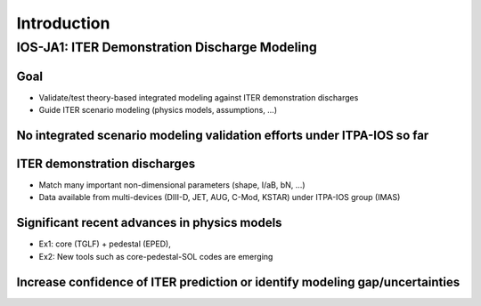 ============
Introduction
============

----------------------------------------------
IOS-JA1: ITER Demonstration Discharge Modeling 
----------------------------------------------

Goal
----

* Validate/test theory-based integrated modeling against ITER demonstration discharges 
* Guide ITER scenario modeling (physics models, assumptions, …)

No integrated scenario modeling validation efforts under ITPA-IOS so far
------------------------------------------------------------------------

ITER demonstration discharges
-----------------------------

* Match many important non-dimensional parameters (shape, I/aB, bN, …)
* Data available from multi-devices (DIII-D, JET, AUG, C-Mod, KSTAR) under ITPA-IOS group (IMAS)

Significant recent advances in physics models
---------------------------------------------
* Ex1: core (TGLF) + pedestal (EPED), 
* Ex2: New tools such as core-pedestal-SOL codes are emerging

Increase confidence of ITER prediction or identify modeling gap/uncertainties
-----------------------------------------------------------------------------


